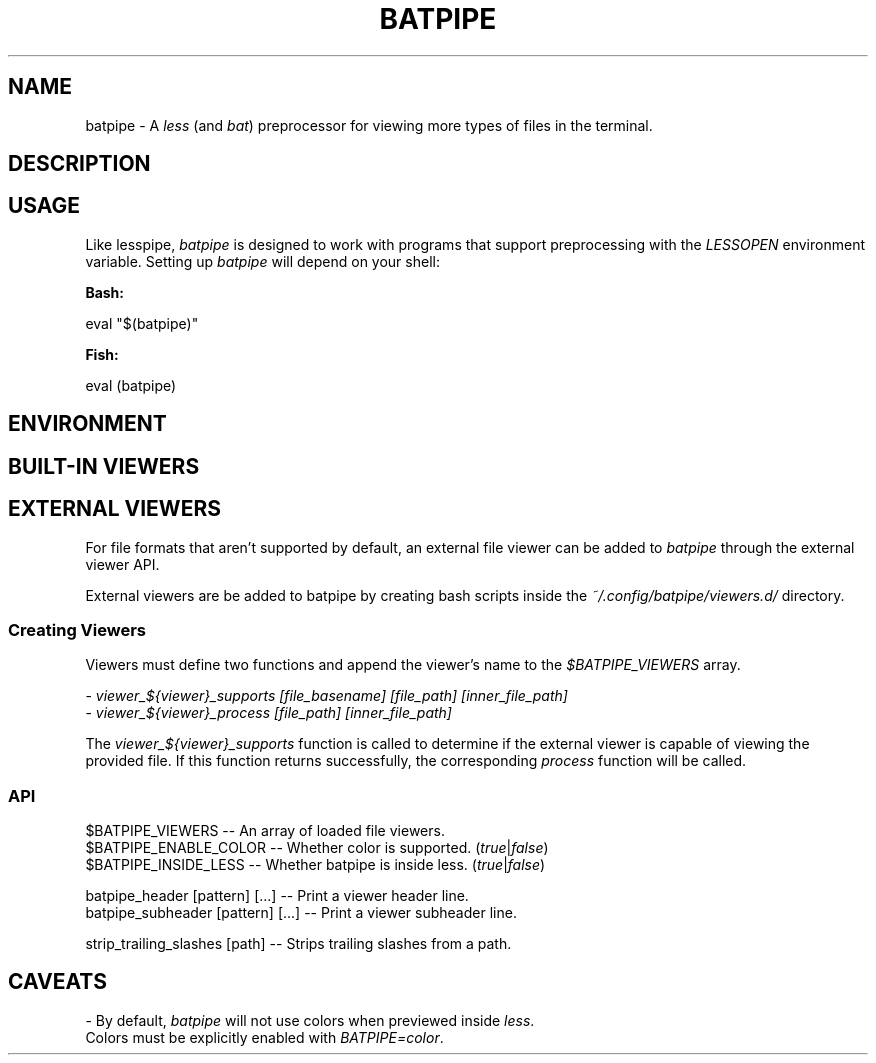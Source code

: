 .TH "BATPIPE" 1
.SH NAME
batpipe - A \fR\fIless\fR (and \fR\fIbat\fR) preprocessor for viewing more types of files in the terminal.
.SH DESCRIPTION
.SH "USAGE"
.P
Like lesspipe, \fR\fIbatpipe\fR is designed to work with programs that support preprocessing with the \fR\fILESSOPEN\fR environment variable. Setting up \fR\fIbatpipe\fR will depend on your shell:
.P
\fR\fBBash:\fR
.P
    eval "$(batpipe)"
.P
\fR\fBFish:\fR
.P
    eval (batpipe)
.SH "ENVIRONMENT"
.TS
tab(|) box;
| cB | cB |
| _ | _ |
| l0 |1 l |.
 Variable | Description 
|
.SP
 \fR\fIBATPIPE_TERM_WIDTH\fR | Sets the terminal width provided to \fR\fIbat\fR. If this variable starts with a hyphen (\fR\fI-\fR), the number provided will be relative to the detected terminal size. 
.TE

.SH "BUILT-IN VIEWERS"
.TS
tab(|) box;
| cB | cB |
| _ | _ |
| l0 |1 l |.
 Files | Program 
|
.SP
 Directories | \fR\fIeza\fR, \fR\fIls\fR 
 \fR\fI\fR\fI\fI.tar\fR\fI, \fR\fI\fI\fR\fI.tar.gz\fR | \fR\fItar\fR 
 \fR\fI\fR\fI\fI.zip\fR\fI, \fR\fI\fI\fR\fI.jar\fR | \fR\fIunzip\fR 
 \fR\fI\fR\fI\fI.gz\fR\fI | \fR\fI\fIgunzip\fR\fI 
 \fR\fI\fR\fI\fI.xz\fR\fI | \fR\fI\fIxz\fR\fI 
.TE

.SH "EXTERNAL VIEWERS"
.P
For file formats that aren't supported by default, an external file viewer can be added to \fR\fIbatpipe\fR through the external viewer API.
.P
External viewers are be added to batpipe by creating bash scripts inside the \fR\fI~/.config/batpipe/viewers.d/\fR directory.
.SS "Creating Viewers"
.P
Viewers must define two functions and append the viewer's name to the \fR\fI$BATPIPE_VIEWERS\fR array.
.P
 - \fR\fIviewer_${viewer}_supports [file_basename] [file_path] [inner_file_path]\fR
.br
 - \fR\fIviewer_${viewer}_process [file_path] [inner_file_path]\fR
.P
The \fR\fIviewer_${viewer}_supports\fR function is called to determine if the external viewer is capable of viewing the provided file. If this function returns successfully, the corresponding \fR\fIprocess\fR function will be called.
.SS "API"
.P
    $BATPIPE_VIEWERS      -- An array of loaded file viewers.
.br
    $BATPIPE_ENABLE_COLOR -- Whether color is supported. (\fR\fItrue\fR|\fR\fIfalse\fR)
.br
    $BATPIPE_INSIDE_LESS  -- Whether batpipe is inside less. (\fR\fItrue\fR|\fR\fIfalse\fR)
.P
    batpipe_header [pattern] [...]    -- Print a viewer header line.
.br
    batpipe_subheader [pattern] [...] -- Print a viewer subheader line.
.P
    strip_trailing_slashes [path]     -- Strips trailing slashes from a path.
.SH "CAVEATS"
.P
- By default, \fR\fIbatpipe\fR will not use colors when previewed inside \fR\fIless\fR.
.br
  Colors must be explicitly enabled with \fR\fIBATPIPE=color\fR.
